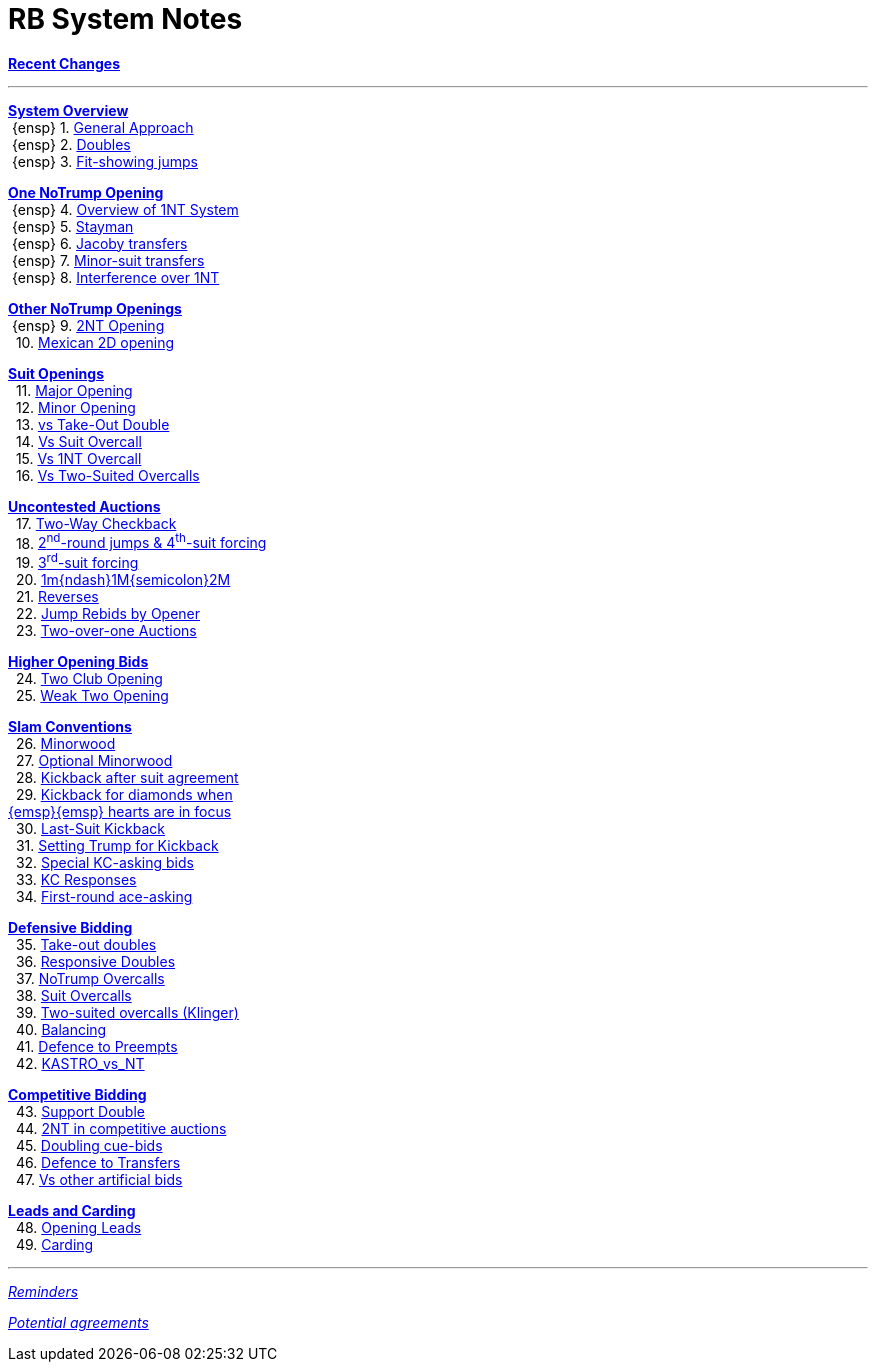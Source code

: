 = RB System Notes

<<system.adoc#, *Recent Changes*>>

'''

<<system.adoc#_system_overview, *System Overview*>> +
{nbsp}{ensp} 1. <<system.adoc#_general_approach,
            General Approach>> +
{nbsp}{ensp} 2. <<system.adoc#_doubles,
            Doubles>> +
{nbsp}{ensp} 3. <<system.adoc#_fit_showing_jumps,
            Fit-showing jumps>> +

<<system.adoc#_one_notrump_opening, *One NoTrump Opening*>> +
{nbsp}{ensp} 4. <<system.adoc#_overview_of_1nt_system,
            Overview of 1NT System>> +
{nbsp}{ensp} 5. <<system.adoc#_stayman,
            Stayman>> +
{nbsp}{ensp} 6. <<system.adoc#_jacoby_transfers,
            Jacoby transfers>> +
{nbsp}{ensp} 7. <<system.adoc#_minor-suit_transfers,
            Minor-suit transfers>> +
{nbsp}{ensp} 8. <<system.adoc#_interference_over_1nt,
            Interference over 1NT>> +

<<system.adoc#_other_notrump_openings, *Other NoTrump Openings*>> +
{nbsp}{ensp} 9. <<system.adoc#_2nt_opening,
            2NT Opening>> +
{nbsp} 10. <<system.adoc#_mexican_2d_opening,
            Mexican 2D opening>> +

<<system.adoc#_suit_openings, *Suit Openings*>> +
{nbsp} 11. <<system.adoc#_major_opening,
            Major Opening>> +
{nbsp} 12. <<system.adoc#_minor_opening,
            Minor Opening>> +
{nbsp} 13. <<system.adoc#_vs_take_out_double,
            vs Take-Out Double>> +
{nbsp} 14. <<system.adoc#_vs_suit_overcall,
            Vs Suit Overcall>> +
{nbsp} 15. <<system.adoc#_vs_1nt_overcall,
            Vs 1NT Overcall>> +
{nbsp} 16. <<system.adoc#_vs_two_suited_overcalls,
            Vs Two-Suited Overcalls>> +

<<system.adoc#_uncontested_auctions, *Uncontested Auctions*>> +
{nbsp} 17. <<system.adoc#_2_way_checkback,
             Two-Way Checkback>> +
{nbsp} 18. <<system.adoc#_4th_suit_forcing,
             2^nd^-round jumps & 4^th^-suit forcing>> +
{nbsp} 19. <<system.adoc#_3rd_suit_forcing,
             3^rd^-suit forcing>> +
{nbsp} 20. <<system.adoc#_opener_raises,
             1m{ndash}1M{semicolon}2M>> +
{nbsp} 21. <<system.adoc#_reverses,
             Reverses>> +
{nbsp} 22. <<system.adoc#_jump_rebids_by_opener,
             Jump Rebids by Opener>> +
{nbsp} 23. <<system.adoc#_two_over_one_auctions,
             Two-over-one Auctions>>

<<system.adoc#_higher_opening_bids, *Higher Opening Bids*>> +
{nbsp} 24. <<system.adoc#_two_club_opening,
            Two Club Opening>> +
{nbsp} 25. <<system.adoc#_weak_two_opening,
            Weak Two Opening>> +

<<system.adoc#_slam_conventions, *Slam Conventions*>> +
{nbsp} 26. <<system.adoc#_minorwood,
            Minorwood>> +
{nbsp} 27. <<system.adoc#_optional_minorwood,
            Optional Minorwood>> +
{nbsp} 28. <<system.adoc#_kickback_after_suit_agreement,
            Kickback after suit agreement>> +
{nbsp} 29. <<system.adoc#_kickback_diamonds_and_hearts,
            Kickback for diamonds when +
	    {emsp}{emsp} hearts are in focus>> +
{nbsp} 30. <<system.adoc#_last_suit_kickback,
            Last-Suit Kickback>> +
{nbsp} 31. <<system.adoc#_setting_trump_for_kickback,
            Setting Trump for Kickback>> +
{nbsp} 32. <<system.adoc#_special_kc_asking_bids,
            Special KC-asking bids>> +
{nbsp} 33. <<system.adoc#_kc_responses,
            KC Responses>> +
{nbsp} 34. <<system.adoc#_first_round_ace_asking,
            First-round ace-asking>> +

<<system.adoc#_defensive_bidding, *Defensive Bidding*>> +
{nbsp} 35. <<system.adoc#_take_out_doubles,
            Take-out doubles>> +
{nbsp} 36. <<system.adoc#_responsive_doubles,
            Responsive Doubles>> +
{nbsp} 37. <<system.adoc#_notrump_overcalls,
            NoTrump Overcalls>> +
{nbsp} 38. <<system.adoc#_suit_overcalls,
            Suit Overcalls>> +
{nbsp} 39. <<system.adoc#_klinger,
            Two-suited overcalls (Klinger)>> +
{nbsp} 40. <<system.adoc#_balancing,
            Balancing>> +
{nbsp} 41. <<system.adoc#_defence_to_preempts,
            Defence to Preempts>> +
{nbsp} 42. <<system.adoc#_kastro_vs_nt,
            KASTRO_vs_NT>> +

<<system.adoc#_competitive_bidding, *Competitive Bidding*>> +
{nbsp} 43. <<system.adoc#_support_double,
            Support Double>> +
{nbsp} 44. <<system.adoc#_2nt_in_comp,
            2NT in competitive auctions>> +
{nbsp} 45. <<system.adoc#_doubling_cue_bids,
            Doubling cue-bids>> +
{nbsp} 46. <<system.adoc#_defence_to_transfers,
            Defence to Transfers>> +
{nbsp} 47. <<system.adoc#_vs_other_artificial_bids,
            Vs other artificial bids>> +

<<system.adoc#_leads_and_carding, *Leads and Carding*>> +
{nbsp} 48. <<system.adoc#_opening_leads,
            Opening Leads>> +
{nbsp} 49. <<system.adoc#_carding,
            Carding>> +

'''

<<reminders.adoc#, __Reminders__>>

<<staging.adoc#, __Potential agreements__>>
